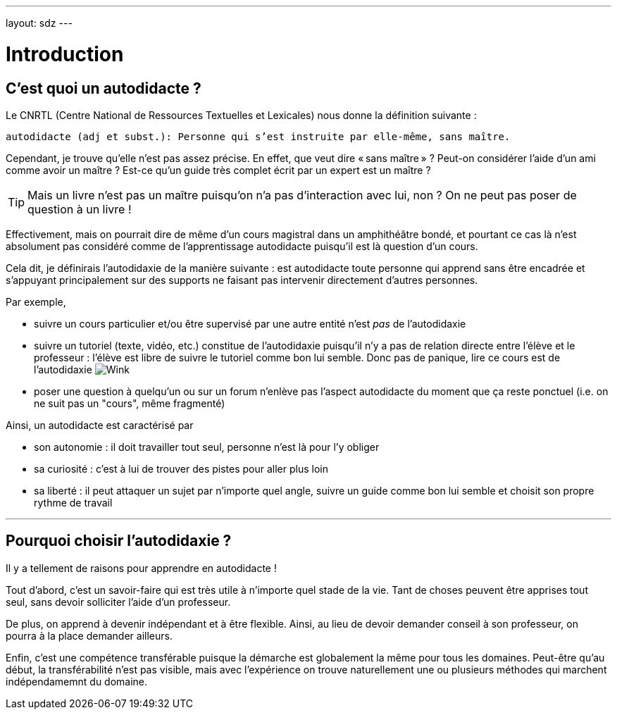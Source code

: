 ---
layout: sdz
---

= Introduction
:page-precedent: /
:page-suivant: /cours/preparation
:page-intro: En préambule, je présente la définition de l'autodidaxie que j'ai considérée lors de l'écriture de ce cours.

== C'est quoi un autodidacte ?

Le CNRTL (Centre National de Ressources Textuelles et Lexicales) nous donne la
définition suivante :

``autodidacte (adj et subst.): Personne qui s'est instruite par elle-même, sans maître.``

Cependant, je trouve qu'elle n'est pas assez précise. En effet, que veut dire
« sans maître » ? Peut-on considérer l'aide d'un ami comme avoir un maître ?
Est-ce qu'un guide très complet écrit par un expert est un maître ?

TIP: Mais un livre n'est pas un maître puisqu'on n'a pas d'interaction avec lui,
non ? On ne peut pas poser de question à un livre !

Effectivement, mais on pourrait dire de même d'un cours magistral dans un
amphithéâtre bondé, et pourtant ce cas là n'est absolument pas considéré comme
de l'apprentissage autodidacte puisqu'il est là question d'un cours.

Cela dit, je définirais l'autodidaxie de la manière suivante : est autodidacte
toute personne qui apprend sans être encadrée et s'appuyant principalement sur
des supports ne faisant pas intervenir directement d'autres personnes.

Par exemple,

* suivre un cours particulier et/ou être supervisé par une autre entité n'est
_pas_ de l'autodidaxie
* suivre un tutoriel (texte, vidéo, etc.) constitue de l'autodidaxie puisqu'il
  n'y a pas de relation directe entre l'élève et le professeur : l'élève est libre
  de suivre le tutoriel comme bon lui semble. Donc pas de panique, lire ce cours
  est de l'autodidaxie image:./smileys/clin.png[Wink]
* poser une question à quelqu'un ou sur un forum n'enlève pas l'aspect autodidacte
  du moment que ça reste ponctuel (i.e. on ne suit pas un "cours", même fragmenté)

Ainsi, un autodidacte est caractérisé par

* son autonomie : il doit travailler tout seul, personne n'est là pour l'y obliger
* sa curiosité : c'est à lui de trouver des pistes pour aller plus loin
* sa liberté : il peut attaquer un sujet par n'importe quel angle, suivre un
  guide comme bon lui semble et choisit son propre rythme de travail

++++
<hr>
++++

== Pourquoi choisir l'autodidaxie ?

Il y a tellement de raisons pour apprendre en autodidacte !

Tout d'abord, c'est un savoir-faire qui est très utile à n'importe quel stade de
la vie. Tant de choses peuvent être apprises tout seul, sans devoir solliciter
l'aide d'un professeur.

De plus, on apprend à devenir indépendant et à être flexible. Ainsi, au lieu de
devoir demander conseil à son professeur, on pourra à la place demander ailleurs.

Enfin, c'est une compétence transférable puisque la démarche est globalement la
même pour tous les domaines. Peut-être qu'au début, la transférabilité n'est pas
visible, mais avec l'expérience on trouve naturellement une ou plusieurs méthodes
qui marchent indépendamemnt du domaine.
